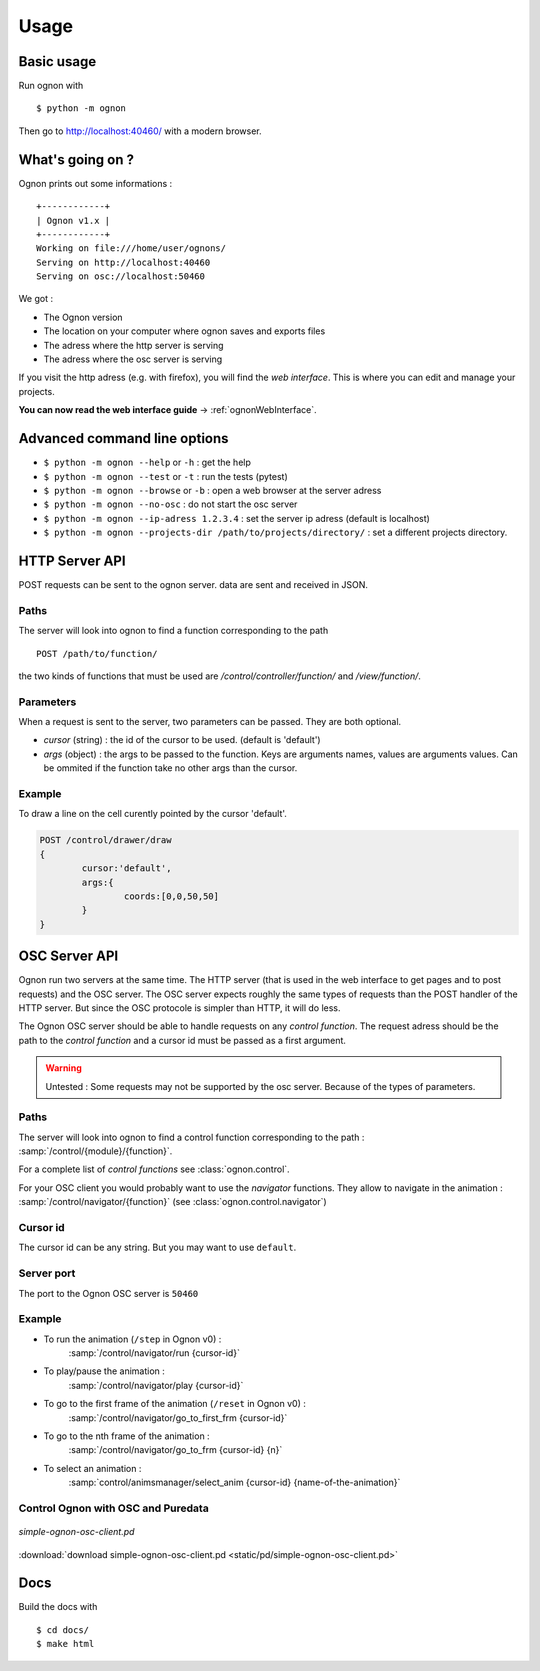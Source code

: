 Usage
=====

Basic usage
-----------

Run ognon with 

::

 $ python -m ognon

Then go to http://localhost:40460/ with a modern browser.

What's going on ?
-----------------

Ognon prints out some informations :

::

 +------------+
 | Ognon v1.x |
 +------------+
 Working on file:///home/user/ognons/
 Serving on http://localhost:40460
 Serving on osc://localhost:50460

We got :

- The Ognon version
- The location on your computer where ognon saves and exports files
- The adress where the http server is serving
- The adress where the osc server is serving

If you visit the http adress (e.g. with firefox), you will find the *web interface*. This is where you can edit and manage your projects.

**You can now read the web interface guide** -> :ref:`ognonWebInterface`. 


Advanced command line options
------------------------------

- ``$ python -m ognon --help`` or ``-h`` : get the help
- ``$ python -m ognon --test`` or ``-t``  : run the tests (pytest)
- ``$ python -m ognon --browse`` or ``-b``  : open a web browser at the server adress
- ``$ python -m ognon --no-osc`` : do not start the osc server
- ``$ python -m ognon --ip-adress 1.2.3.4`` : set the server ip adress (default is localhost)
- ``$ python -m ognon --projects-dir /path/to/projects/directory/`` : set a different projects directory.

HTTP Server API
---------------

POST requests can be sent to the ognon server. data are sent and received in JSON.

Paths
^^^^^

The server will look into ognon to find a function corresponding to the path

::

    POST /path/to/function/

the two kinds of functions that must be used are `/control/controller/function/` and `/view/function/`. 

Parameters
^^^^^^^^^^

When a request is sent to the server, two parameters can be passed. They are both optional.

- `cursor` (string) : the id of the cursor to be used. (default is 'default')
- `args` (object) : the args to be passed to the function. Keys are arguments names, values are arguments values. Can be ommited if the function take no other args than the cursor. 


Example
^^^^^^^
To draw a line on the cell curently pointed by the cursor 'default'.

.. code-block:: javascript

	POST /control/drawer/draw
	{
		cursor:'default',
		args:{
			coords:[0,0,50,50]
		}
	}


OSC Server API
--------------

Ognon run two servers at the same time. The HTTP server (that is used in the web interface to get pages and to post requests) and the OSC server. The OSC server expects roughly the same types of requests than the POST handler of the HTTP server. But since the OSC protocole is simpler than HTTP, it will do less.

The Ognon OSC server should be able to handle requests on any *control function*. The request adress should be the path to the *control function* and a cursor id must be passed as a first argument.

.. warning:: Untested : Some requests may not be supported by the osc server. Because of the types of parameters.

.. seealso:: OSC specification on the official website : http://opensoundcontrol.org/spec-1_0

Paths
^^^^^

The server will look into ognon to find a control function corresponding to the path : :samp:`/control/{module}/{function}`.

For a complete list of *control functions* see :class:`ognon.control`.

For your OSC client you would probably want to use the *navigator* functions. They allow to navigate in the animation : :samp:`/control/navigator/{function}` (see :class:`ognon.control.navigator`)

Cursor id
^^^^^^^^^

The cursor id can be any string. But you may want to use ``default``. 

Server port
^^^^^^^^^^^

The port to the Ognon OSC server is ``50460``

Example
^^^^^^^

- To run the animation (``/step`` in Ognon v0) :
    :samp:`/control/navigator/run {cursor-id}`
- To play/pause the animation :
    :samp:`/control/navigator/play {cursor-id}`
- To go to the first frame of the animation (``/reset`` in Ognon v0) :
    :samp:`/control/navigator/go_to_first_frm {cursor-id}`
- To go to the nth frame of the animation :
    :samp:`/control/navigator/go_to_frm {cursor-id} {n}`
- To select an animation  :
    :samp:`control/animsmanager/select_anim {cursor-id} {name-of-the-animation}`

Control Ognon with OSC and Puredata
^^^^^^^^^^^^^^^^^^^^^^^^^^^^^^^^^^^

.. figure:: static/pd/simple-ognon-osc-client.png
   :align: center
   
   *simple-ognon-osc-client.pd* 

:download:`download simple-ognon-osc-client.pd <static/pd/simple-ognon-osc-client.pd>`

.. seealso:: The good tutorial to use OSC with puredata :  http://write.flossmanuals.net/pure-data/osc/


Docs
----

Build the docs with

::

 $ cd docs/
 $ make html
